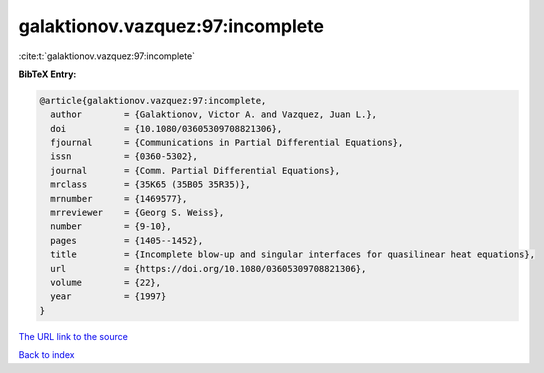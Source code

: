 galaktionov.vazquez:97:incomplete
=================================

:cite:t:`galaktionov.vazquez:97:incomplete`

**BibTeX Entry:**

.. code-block:: bibtex

   @article{galaktionov.vazquez:97:incomplete,
     author        = {Galaktionov, Victor A. and Vazquez, Juan L.},
     doi           = {10.1080/03605309708821306},
     fjournal      = {Communications in Partial Differential Equations},
     issn          = {0360-5302},
     journal       = {Comm. Partial Differential Equations},
     mrclass       = {35K65 (35B05 35R35)},
     mrnumber      = {1469577},
     mrreviewer    = {Georg S. Weiss},
     number        = {9-10},
     pages         = {1405--1452},
     title         = {Incomplete blow-up and singular interfaces for quasilinear heat equations},
     url           = {https://doi.org/10.1080/03605309708821306},
     volume        = {22},
     year          = {1997}
   }

`The URL link to the source <https://doi.org/10.1080/03605309708821306>`__


`Back to index <../By-Cite-Keys.html>`__
